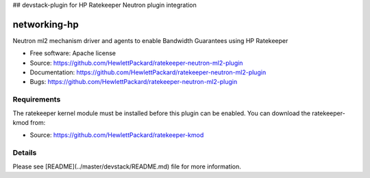 ## devstack-plugin for HP Ratekeeper Neutron plugin integration

===============================
networking-hp
===============================

Neutron ml2 mechanism driver and agents to enable Bandwidth Guarantees using HP Ratekeeper

* Free software: Apache license
* Source: https://github.com/HewlettPackard/ratekeeper-neutron-ml2-plugin
* Documentation: https://github.com/HewlettPackard/ratekeeper-neutron-ml2-plugin
* Bugs: https://github.com/HewlettPackard/ratekeeper-neutron-ml2-plugin

Requirements
============

The ratekeeper kernel module must be installed before this plugin can be enabled.
You can download the ratekeeper-kmod from:

* Source: https://github.com/HewlettPackard/ratekeeper-kmod

Details
=======

Please see [README](../master/devstack/README.md) file for more information.

